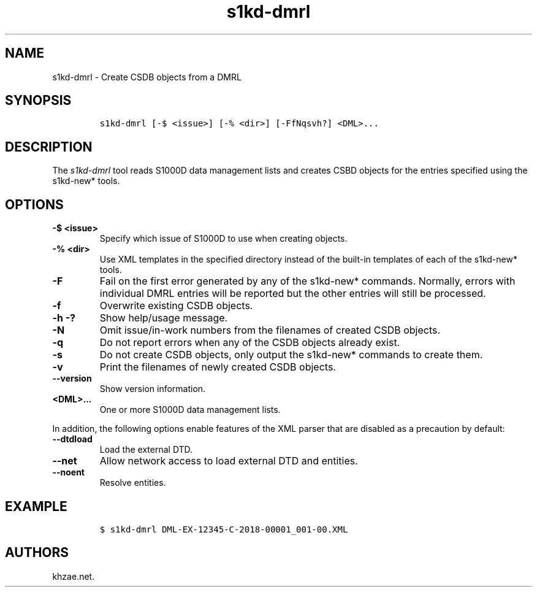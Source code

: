 .\" Automatically generated by Pandoc 2.3.1
.\"
.TH "s1kd\-dmrl" "1" "2019\-04\-15" "" "s1kd\-tools"
.hy
.SH NAME
.PP
s1kd\-dmrl \- Create CSDB objects from a DMRL
.SH SYNOPSIS
.IP
.nf
\f[C]
s1kd\-dmrl\ [\-$\ <issue>]\ [\-%\ <dir>]\ [\-FfNqsvh?]\ <DML>...
\f[]
.fi
.SH DESCRIPTION
.PP
The \f[I]s1kd\-dmrl\f[] tool reads S1000D data management lists and
creates CSBD objects for the entries specified using the s1kd\-new*
tools.
.SH OPTIONS
.TP
.B \-$ <issue>
Specify which issue of S1000D to use when creating objects.
.RS
.RE
.TP
.B \-% <dir>
Use XML templates in the specified directory instead of the built\-in
templates of each of the s1kd\-new* tools.
.RS
.RE
.TP
.B \-F
Fail on the first error generated by any of the s1kd\-new* commands.
Normally, errors with individual DMRL entries will be reported but the
other entries will still be processed.
.RS
.RE
.TP
.B \-f
Overwrite existing CSDB objects.
.RS
.RE
.TP
.B \-h \-?
Show help/usage message.
.RS
.RE
.TP
.B \-N
Omit issue/in\-work numbers from the filenames of created CSDB objects.
.RS
.RE
.TP
.B \-q
Do not report errors when any of the CSDB objects already exist.
.RS
.RE
.TP
.B \-s
Do not create CSDB objects, only output the s1kd\-new* commands to
create them.
.RS
.RE
.TP
.B \-v
Print the filenames of newly created CSDB objects.
.RS
.RE
.TP
.B \-\-version
Show version information.
.RS
.RE
.TP
.B <DML>...
One or more S1000D data management lists.
.RS
.RE
.PP
In addition, the following options enable features of the XML parser
that are disabled as a precaution by default:
.TP
.B \-\-dtdload
Load the external DTD.
.RS
.RE
.TP
.B \-\-net
Allow network access to load external DTD and entities.
.RS
.RE
.TP
.B \-\-noent
Resolve entities.
.RS
.RE
.SH EXAMPLE
.IP
.nf
\f[C]
$\ s1kd\-dmrl\ DML\-EX\-12345\-C\-2018\-00001_001\-00.XML
\f[]
.fi
.SH AUTHORS
khzae.net.
